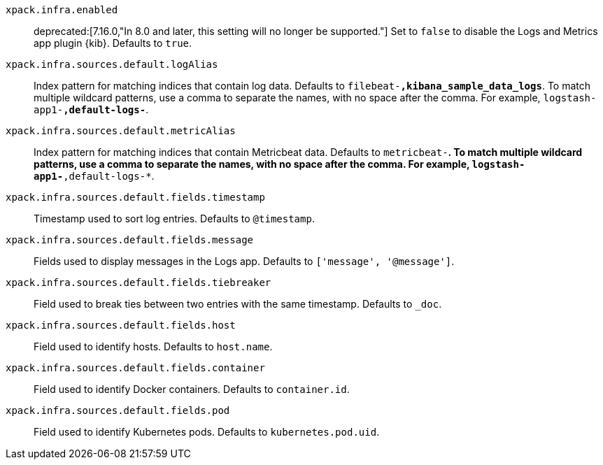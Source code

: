 `xpack.infra.enabled`::
deprecated:[7.16.0,"In 8.0 and later, this setting will no longer be supported."]
Set to `false` to disable the Logs and Metrics app plugin {kib}. Defaults to `true`.

`xpack.infra.sources.default.logAlias`::
Index pattern for matching indices that contain log data. Defaults to `filebeat-*,kibana_sample_data_logs*`. To match multiple wildcard patterns, use a comma to separate the names, with no space after the comma. For example, `logstash-app1-*,default-logs-*`.

`xpack.infra.sources.default.metricAlias`::
Index pattern for matching indices that contain Metricbeat data. Defaults to `metricbeat-*`. To match multiple wildcard patterns, use a comma to separate the names, with no space after the comma. For example, `logstash-app1-*,default-logs-*`.

`xpack.infra.sources.default.fields.timestamp`::
Timestamp used to sort log entries. Defaults to `@timestamp`.

`xpack.infra.sources.default.fields.message`::
Fields used to display messages in the Logs app. Defaults to `['message', '@message']`.

`xpack.infra.sources.default.fields.tiebreaker`::
Field used to break ties between two entries with the same timestamp. Defaults to `_doc`.

`xpack.infra.sources.default.fields.host`::
Field used to identify hosts. Defaults to `host.name`.

`xpack.infra.sources.default.fields.container`::
Field used to identify Docker containers. Defaults to `container.id`.

`xpack.infra.sources.default.fields.pod`::
Field used to identify Kubernetes pods. Defaults to `kubernetes.pod.uid`.